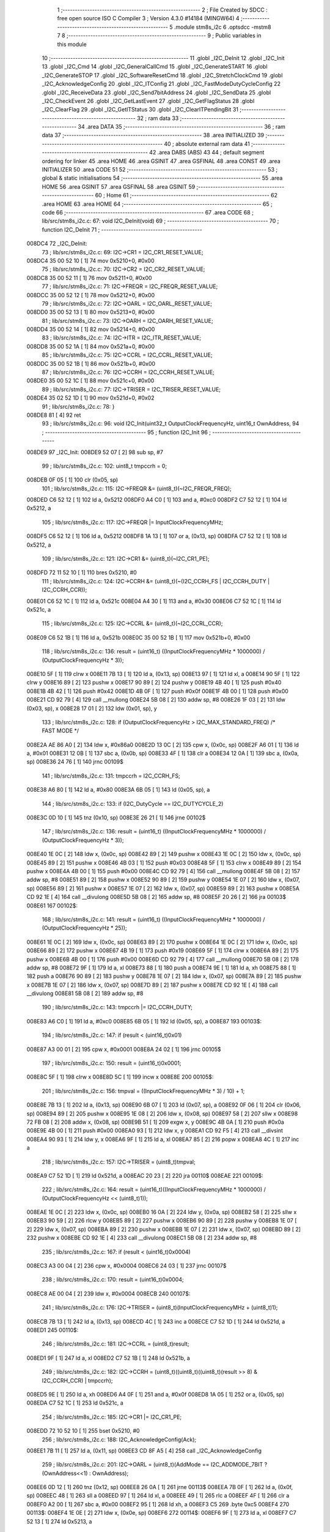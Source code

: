                                       1 ;--------------------------------------------------------
                                      2 ; File Created by SDCC : free open source ISO C Compiler 
                                      3 ; Version 4.3.0 #14184 (MINGW64)
                                      4 ;--------------------------------------------------------
                                      5 	.module stm8s_i2c
                                      6 	.optsdcc -mstm8
                                      7 	
                                      8 ;--------------------------------------------------------
                                      9 ; Public variables in this module
                                     10 ;--------------------------------------------------------
                                     11 	.globl _I2C_DeInit
                                     12 	.globl _I2C_Init
                                     13 	.globl _I2C_Cmd
                                     14 	.globl _I2C_GeneralCallCmd
                                     15 	.globl _I2C_GenerateSTART
                                     16 	.globl _I2C_GenerateSTOP
                                     17 	.globl _I2C_SoftwareResetCmd
                                     18 	.globl _I2C_StretchClockCmd
                                     19 	.globl _I2C_AcknowledgeConfig
                                     20 	.globl _I2C_ITConfig
                                     21 	.globl _I2C_FastModeDutyCycleConfig
                                     22 	.globl _I2C_ReceiveData
                                     23 	.globl _I2C_Send7bitAddress
                                     24 	.globl _I2C_SendData
                                     25 	.globl _I2C_CheckEvent
                                     26 	.globl _I2C_GetLastEvent
                                     27 	.globl _I2C_GetFlagStatus
                                     28 	.globl _I2C_ClearFlag
                                     29 	.globl _I2C_GetITStatus
                                     30 	.globl _I2C_ClearITPendingBit
                                     31 ;--------------------------------------------------------
                                     32 ; ram data
                                     33 ;--------------------------------------------------------
                                     34 	.area DATA
                                     35 ;--------------------------------------------------------
                                     36 ; ram data
                                     37 ;--------------------------------------------------------
                                     38 	.area INITIALIZED
                                     39 ;--------------------------------------------------------
                                     40 ; absolute external ram data
                                     41 ;--------------------------------------------------------
                                     42 	.area DABS (ABS)
                                     43 
                                     44 ; default segment ordering for linker
                                     45 	.area HOME
                                     46 	.area GSINIT
                                     47 	.area GSFINAL
                                     48 	.area CONST
                                     49 	.area INITIALIZER
                                     50 	.area CODE
                                     51 
                                     52 ;--------------------------------------------------------
                                     53 ; global & static initialisations
                                     54 ;--------------------------------------------------------
                                     55 	.area HOME
                                     56 	.area GSINIT
                                     57 	.area GSFINAL
                                     58 	.area GSINIT
                                     59 ;--------------------------------------------------------
                                     60 ; Home
                                     61 ;--------------------------------------------------------
                                     62 	.area HOME
                                     63 	.area HOME
                                     64 ;--------------------------------------------------------
                                     65 ; code
                                     66 ;--------------------------------------------------------
                                     67 	.area CODE
                                     68 ;	lib/src/stm8s_i2c.c: 67: void I2C_DeInit(void)
                                     69 ;	-----------------------------------------
                                     70 ;	 function I2C_DeInit
                                     71 ;	-----------------------------------------
      008DC4                         72 _I2C_DeInit:
                                     73 ;	lib/src/stm8s_i2c.c: 69: I2C->CR1 = I2C_CR1_RESET_VALUE;
      008DC4 35 00 52 10      [ 1]   74 	mov	0x5210+0, #0x00
                                     75 ;	lib/src/stm8s_i2c.c: 70: I2C->CR2 = I2C_CR2_RESET_VALUE;
      008DC8 35 00 52 11      [ 1]   76 	mov	0x5211+0, #0x00
                                     77 ;	lib/src/stm8s_i2c.c: 71: I2C->FREQR = I2C_FREQR_RESET_VALUE;
      008DCC 35 00 52 12      [ 1]   78 	mov	0x5212+0, #0x00
                                     79 ;	lib/src/stm8s_i2c.c: 72: I2C->OARL = I2C_OARL_RESET_VALUE;
      008DD0 35 00 52 13      [ 1]   80 	mov	0x5213+0, #0x00
                                     81 ;	lib/src/stm8s_i2c.c: 73: I2C->OARH = I2C_OARH_RESET_VALUE;
      008DD4 35 00 52 14      [ 1]   82 	mov	0x5214+0, #0x00
                                     83 ;	lib/src/stm8s_i2c.c: 74: I2C->ITR = I2C_ITR_RESET_VALUE;
      008DD8 35 00 52 1A      [ 1]   84 	mov	0x521a+0, #0x00
                                     85 ;	lib/src/stm8s_i2c.c: 75: I2C->CCRL = I2C_CCRL_RESET_VALUE;
      008DDC 35 00 52 1B      [ 1]   86 	mov	0x521b+0, #0x00
                                     87 ;	lib/src/stm8s_i2c.c: 76: I2C->CCRH = I2C_CCRH_RESET_VALUE;
      008DE0 35 00 52 1C      [ 1]   88 	mov	0x521c+0, #0x00
                                     89 ;	lib/src/stm8s_i2c.c: 77: I2C->TRISER = I2C_TRISER_RESET_VALUE;
      008DE4 35 02 52 1D      [ 1]   90 	mov	0x521d+0, #0x02
                                     91 ;	lib/src/stm8s_i2c.c: 78: }
      008DE8 81               [ 4]   92 	ret
                                     93 ;	lib/src/stm8s_i2c.c: 96: void I2C_Init(uint32_t OutputClockFrequencyHz, uint16_t OwnAddress, 
                                     94 ;	-----------------------------------------
                                     95 ;	 function I2C_Init
                                     96 ;	-----------------------------------------
      008DE9                         97 _I2C_Init:
      008DE9 52 07            [ 2]   98 	sub	sp, #7
                                     99 ;	lib/src/stm8s_i2c.c: 102: uint8_t tmpccrh = 0;
      008DEB 0F 05            [ 1]  100 	clr	(0x05, sp)
                                    101 ;	lib/src/stm8s_i2c.c: 115: I2C->FREQR &= (uint8_t)(~I2C_FREQR_FREQ);
      008DED C6 52 12         [ 1]  102 	ld	a, 0x5212
      008DF0 A4 C0            [ 1]  103 	and	a, #0xc0
      008DF2 C7 52 12         [ 1]  104 	ld	0x5212, a
                                    105 ;	lib/src/stm8s_i2c.c: 117: I2C->FREQR |= InputClockFrequencyMHz;
      008DF5 C6 52 12         [ 1]  106 	ld	a, 0x5212
      008DF8 1A 13            [ 1]  107 	or	a, (0x13, sp)
      008DFA C7 52 12         [ 1]  108 	ld	0x5212, a
                                    109 ;	lib/src/stm8s_i2c.c: 121: I2C->CR1 &= (uint8_t)(~I2C_CR1_PE);
      008DFD 72 11 52 10      [ 1]  110 	bres	0x5210, #0
                                    111 ;	lib/src/stm8s_i2c.c: 124: I2C->CCRH &= (uint8_t)(~(I2C_CCRH_FS | I2C_CCRH_DUTY | I2C_CCRH_CCR));
      008E01 C6 52 1C         [ 1]  112 	ld	a, 0x521c
      008E04 A4 30            [ 1]  113 	and	a, #0x30
      008E06 C7 52 1C         [ 1]  114 	ld	0x521c, a
                                    115 ;	lib/src/stm8s_i2c.c: 125: I2C->CCRL &= (uint8_t)(~I2C_CCRL_CCR);
      008E09 C6 52 1B         [ 1]  116 	ld	a, 0x521b
      008E0C 35 00 52 1B      [ 1]  117 	mov	0x521b+0, #0x00
                                    118 ;	lib/src/stm8s_i2c.c: 136: result = (uint16_t) ((InputClockFrequencyMHz * 1000000) / (OutputClockFrequencyHz * 3));
      008E10 5F               [ 1]  119 	clrw	x
      008E11 7B 13            [ 1]  120 	ld	a, (0x13, sp)
      008E13 97               [ 1]  121 	ld	xl, a
      008E14 90 5F            [ 1]  122 	clrw	y
      008E16 89               [ 2]  123 	pushw	x
      008E17 90 89            [ 2]  124 	pushw	y
      008E19 4B 40            [ 1]  125 	push	#0x40
      008E1B 4B 42            [ 1]  126 	push	#0x42
      008E1D 4B 0F            [ 1]  127 	push	#0x0f
      008E1F 4B 00            [ 1]  128 	push	#0x00
      008E21 CD 92 79         [ 4]  129 	call	__mullong
      008E24 5B 08            [ 2]  130 	addw	sp, #8
      008E26 1F 03            [ 2]  131 	ldw	(0x03, sp), x
      008E28 17 01            [ 2]  132 	ldw	(0x01, sp), y
                                    133 ;	lib/src/stm8s_i2c.c: 128: if (OutputClockFrequencyHz > I2C_MAX_STANDARD_FREQ) /* FAST MODE */
      008E2A AE 86 A0         [ 2]  134 	ldw	x, #0x86a0
      008E2D 13 0C            [ 2]  135 	cpw	x, (0x0c, sp)
      008E2F A6 01            [ 1]  136 	ld	a, #0x01
      008E31 12 0B            [ 1]  137 	sbc	a, (0x0b, sp)
      008E33 4F               [ 1]  138 	clr	a
      008E34 12 0A            [ 1]  139 	sbc	a, (0x0a, sp)
      008E36 24 76            [ 1]  140 	jrnc	00109$
                                    141 ;	lib/src/stm8s_i2c.c: 131: tmpccrh = I2C_CCRH_FS;
      008E38 A6 80            [ 1]  142 	ld	a, #0x80
      008E3A 6B 05            [ 1]  143 	ld	(0x05, sp), a
                                    144 ;	lib/src/stm8s_i2c.c: 133: if (I2C_DutyCycle == I2C_DUTYCYCLE_2)
      008E3C 0D 10            [ 1]  145 	tnz	(0x10, sp)
      008E3E 26 21            [ 1]  146 	jrne	00102$
                                    147 ;	lib/src/stm8s_i2c.c: 136: result = (uint16_t) ((InputClockFrequencyMHz * 1000000) / (OutputClockFrequencyHz * 3));
      008E40 1E 0C            [ 2]  148 	ldw	x, (0x0c, sp)
      008E42 89               [ 2]  149 	pushw	x
      008E43 1E 0C            [ 2]  150 	ldw	x, (0x0c, sp)
      008E45 89               [ 2]  151 	pushw	x
      008E46 4B 03            [ 1]  152 	push	#0x03
      008E48 5F               [ 1]  153 	clrw	x
      008E49 89               [ 2]  154 	pushw	x
      008E4A 4B 00            [ 1]  155 	push	#0x00
      008E4C CD 92 79         [ 4]  156 	call	__mullong
      008E4F 5B 08            [ 2]  157 	addw	sp, #8
      008E51 89               [ 2]  158 	pushw	x
      008E52 90 89            [ 2]  159 	pushw	y
      008E54 1E 07            [ 2]  160 	ldw	x, (0x07, sp)
      008E56 89               [ 2]  161 	pushw	x
      008E57 1E 07            [ 2]  162 	ldw	x, (0x07, sp)
      008E59 89               [ 2]  163 	pushw	x
      008E5A CD 92 1E         [ 4]  164 	call	__divulong
      008E5D 5B 08            [ 2]  165 	addw	sp, #8
      008E5F 20 26            [ 2]  166 	jra	00103$
      008E61                        167 00102$:
                                    168 ;	lib/src/stm8s_i2c.c: 141: result = (uint16_t) ((InputClockFrequencyMHz * 1000000) / (OutputClockFrequencyHz * 25));
      008E61 1E 0C            [ 2]  169 	ldw	x, (0x0c, sp)
      008E63 89               [ 2]  170 	pushw	x
      008E64 1E 0C            [ 2]  171 	ldw	x, (0x0c, sp)
      008E66 89               [ 2]  172 	pushw	x
      008E67 4B 19            [ 1]  173 	push	#0x19
      008E69 5F               [ 1]  174 	clrw	x
      008E6A 89               [ 2]  175 	pushw	x
      008E6B 4B 00            [ 1]  176 	push	#0x00
      008E6D CD 92 79         [ 4]  177 	call	__mullong
      008E70 5B 08            [ 2]  178 	addw	sp, #8
      008E72 9F               [ 1]  179 	ld	a, xl
      008E73 88               [ 1]  180 	push	a
      008E74 9E               [ 1]  181 	ld	a, xh
      008E75 88               [ 1]  182 	push	a
      008E76 90 89            [ 2]  183 	pushw	y
      008E78 1E 07            [ 2]  184 	ldw	x, (0x07, sp)
      008E7A 89               [ 2]  185 	pushw	x
      008E7B 1E 07            [ 2]  186 	ldw	x, (0x07, sp)
      008E7D 89               [ 2]  187 	pushw	x
      008E7E CD 92 1E         [ 4]  188 	call	__divulong
      008E81 5B 08            [ 2]  189 	addw	sp, #8
                                    190 ;	lib/src/stm8s_i2c.c: 143: tmpccrh |= I2C_CCRH_DUTY;
      008E83 A6 C0            [ 1]  191 	ld	a, #0xc0
      008E85 6B 05            [ 1]  192 	ld	(0x05, sp), a
      008E87                        193 00103$:
                                    194 ;	lib/src/stm8s_i2c.c: 147: if (result < (uint16_t)0x01)
      008E87 A3 00 01         [ 2]  195 	cpw	x, #0x0001
      008E8A 24 02            [ 1]  196 	jrnc	00105$
                                    197 ;	lib/src/stm8s_i2c.c: 150: result = (uint16_t)0x0001;
      008E8C 5F               [ 1]  198 	clrw	x
      008E8D 5C               [ 1]  199 	incw	x
      008E8E                        200 00105$:
                                    201 ;	lib/src/stm8s_i2c.c: 156: tmpval = ((InputClockFrequencyMHz * 3) / 10) + 1;
      008E8E 7B 13            [ 1]  202 	ld	a, (0x13, sp)
      008E90 6B 07            [ 1]  203 	ld	(0x07, sp), a
      008E92 0F 06            [ 1]  204 	clr	(0x06, sp)
      008E94 89               [ 2]  205 	pushw	x
      008E95 1E 08            [ 2]  206 	ldw	x, (0x08, sp)
      008E97 58               [ 2]  207 	sllw	x
      008E98 72 FB 08         [ 2]  208 	addw	x, (0x08, sp)
      008E9B 51               [ 1]  209 	exgw	x, y
      008E9C 4B 0A            [ 1]  210 	push	#0x0a
      008E9E 4B 00            [ 1]  211 	push	#0x00
      008EA0 93               [ 1]  212 	ldw	x, y
      008EA1 CD 92 F5         [ 4]  213 	call	__divsint
      008EA4 90 93            [ 1]  214 	ldw	y, x
      008EA6 9F               [ 1]  215 	ld	a, xl
      008EA7 85               [ 2]  216 	popw	x
      008EA8 4C               [ 1]  217 	inc	a
                                    218 ;	lib/src/stm8s_i2c.c: 157: I2C->TRISER = (uint8_t)tmpval;
      008EA9 C7 52 1D         [ 1]  219 	ld	0x521d, a
      008EAC 20 23            [ 2]  220 	jra	00110$
      008EAE                        221 00109$:
                                    222 ;	lib/src/stm8s_i2c.c: 164: result = (uint16_t)((InputClockFrequencyMHz * 1000000) / (OutputClockFrequencyHz << (uint8_t)1));
      008EAE 1E 0C            [ 2]  223 	ldw	x, (0x0c, sp)
      008EB0 16 0A            [ 2]  224 	ldw	y, (0x0a, sp)
      008EB2 58               [ 2]  225 	sllw	x
      008EB3 90 59            [ 2]  226 	rlcw	y
      008EB5 89               [ 2]  227 	pushw	x
      008EB6 90 89            [ 2]  228 	pushw	y
      008EB8 1E 07            [ 2]  229 	ldw	x, (0x07, sp)
      008EBA 89               [ 2]  230 	pushw	x
      008EBB 1E 07            [ 2]  231 	ldw	x, (0x07, sp)
      008EBD 89               [ 2]  232 	pushw	x
      008EBE CD 92 1E         [ 4]  233 	call	__divulong
      008EC1 5B 08            [ 2]  234 	addw	sp, #8
                                    235 ;	lib/src/stm8s_i2c.c: 167: if (result < (uint16_t)0x0004)
      008EC3 A3 00 04         [ 2]  236 	cpw	x, #0x0004
      008EC6 24 03            [ 1]  237 	jrnc	00107$
                                    238 ;	lib/src/stm8s_i2c.c: 170: result = (uint16_t)0x0004;
      008EC8 AE 00 04         [ 2]  239 	ldw	x, #0x0004
      008ECB                        240 00107$:
                                    241 ;	lib/src/stm8s_i2c.c: 176: I2C->TRISER = (uint8_t)(InputClockFrequencyMHz + (uint8_t)1);
      008ECB 7B 13            [ 1]  242 	ld	a, (0x13, sp)
      008ECD 4C               [ 1]  243 	inc	a
      008ECE C7 52 1D         [ 1]  244 	ld	0x521d, a
      008ED1                        245 00110$:
                                    246 ;	lib/src/stm8s_i2c.c: 181: I2C->CCRL = (uint8_t)result;
      008ED1 9F               [ 1]  247 	ld	a, xl
      008ED2 C7 52 1B         [ 1]  248 	ld	0x521b, a
                                    249 ;	lib/src/stm8s_i2c.c: 182: I2C->CCRH = (uint8_t)((uint8_t)((uint8_t)(result >> 8) & I2C_CCRH_CCR) | tmpccrh);
      008ED5 9E               [ 1]  250 	ld	a, xh
      008ED6 A4 0F            [ 1]  251 	and	a, #0x0f
      008ED8 1A 05            [ 1]  252 	or	a, (0x05, sp)
      008EDA C7 52 1C         [ 1]  253 	ld	0x521c, a
                                    254 ;	lib/src/stm8s_i2c.c: 185: I2C->CR1 |= I2C_CR1_PE;
      008EDD 72 10 52 10      [ 1]  255 	bset	0x5210, #0
                                    256 ;	lib/src/stm8s_i2c.c: 188: I2C_AcknowledgeConfig(Ack);
      008EE1 7B 11            [ 1]  257 	ld	a, (0x11, sp)
      008EE3 CD 8F A5         [ 4]  258 	call	_I2C_AcknowledgeConfig
                                    259 ;	lib/src/stm8s_i2c.c: 201: I2C->OARL = (uint8_t)(AddMode == I2C_ADDMODE_7BIT ? (OwnAddress<<1) : OwnAddress);
      008EE6 0D 12            [ 1]  260 	tnz	(0x12, sp)
      008EE8 26 0A            [ 1]  261 	jrne	00113$
      008EEA 7B 0F            [ 1]  262 	ld	a, (0x0f, sp)
      008EEC 48               [ 1]  263 	sll	a
      008EED 97               [ 1]  264 	ld	xl, a
      008EEE 49               [ 1]  265 	rlc	a
      008EEF 4F               [ 1]  266 	clr	a
      008EF0 A2 00            [ 1]  267 	sbc	a, #0x00
      008EF2 95               [ 1]  268 	ld	xh, a
      008EF3 C5                     269 	.byte 0xc5
      008EF4                        270 00113$:
      008EF4 1E 0E            [ 2]  271 	ldw	x, (0x0e, sp)
      008EF6                        272 00114$:
      008EF6 9F               [ 1]  273 	ld	a, xl
      008EF7 C7 52 13         [ 1]  274 	ld	0x5213, a
                                    275 ;	lib/src/stm8s_i2c.c: 202: I2C->OARH = (uint8_t)((uint8_t)(AddMode | I2C_OARH_ADDCONF) |
      008EFA 7B 12            [ 1]  276 	ld	a, (0x12, sp)
      008EFC AA 40            [ 1]  277 	or	a, #0x40
      008EFE 6B 07            [ 1]  278 	ld	(0x07, sp), a
                                    279 ;	lib/src/stm8s_i2c.c: 203: (uint8_t)((OwnAddress & (uint16_t)0x0300) >> (uint8_t)7));
      008F00 4F               [ 1]  280 	clr	a
      008F01 97               [ 1]  281 	ld	xl, a
      008F02 7B 0E            [ 1]  282 	ld	a, (0x0e, sp)
      008F04 A4 03            [ 1]  283 	and	a, #0x03
      008F06 95               [ 1]  284 	ld	xh, a
      008F07 A6 80            [ 1]  285 	ld	a, #0x80
      008F09 62               [ 2]  286 	div	x, a
      008F0A 9F               [ 1]  287 	ld	a, xl
      008F0B 1A 07            [ 1]  288 	or	a, (0x07, sp)
      008F0D C7 52 14         [ 1]  289 	ld	0x5214, a
                                    290 ;	lib/src/stm8s_i2c.c: 204: }
      008F10 1E 08            [ 2]  291 	ldw	x, (8, sp)
      008F12 5B 13            [ 2]  292 	addw	sp, #19
      008F14 FC               [ 2]  293 	jp	(x)
                                    294 ;	lib/src/stm8s_i2c.c: 212: void I2C_Cmd(FunctionalState NewState)
                                    295 ;	-----------------------------------------
                                    296 ;	 function I2C_Cmd
                                    297 ;	-----------------------------------------
      008F15                        298 _I2C_Cmd:
      008F15 88               [ 1]  299 	push	a
      008F16 6B 01            [ 1]  300 	ld	(0x01, sp), a
                                    301 ;	lib/src/stm8s_i2c.c: 220: I2C->CR1 |= I2C_CR1_PE;
      008F18 C6 52 10         [ 1]  302 	ld	a, 0x5210
                                    303 ;	lib/src/stm8s_i2c.c: 217: if (NewState != DISABLE)
      008F1B 0D 01            [ 1]  304 	tnz	(0x01, sp)
      008F1D 27 07            [ 1]  305 	jreq	00102$
                                    306 ;	lib/src/stm8s_i2c.c: 220: I2C->CR1 |= I2C_CR1_PE;
      008F1F AA 01            [ 1]  307 	or	a, #0x01
      008F21 C7 52 10         [ 1]  308 	ld	0x5210, a
      008F24 20 05            [ 2]  309 	jra	00104$
      008F26                        310 00102$:
                                    311 ;	lib/src/stm8s_i2c.c: 225: I2C->CR1 &= (uint8_t)(~I2C_CR1_PE);
      008F26 A4 FE            [ 1]  312 	and	a, #0xfe
      008F28 C7 52 10         [ 1]  313 	ld	0x5210, a
      008F2B                        314 00104$:
                                    315 ;	lib/src/stm8s_i2c.c: 227: }
      008F2B 84               [ 1]  316 	pop	a
      008F2C 81               [ 4]  317 	ret
                                    318 ;	lib/src/stm8s_i2c.c: 235: void I2C_GeneralCallCmd(FunctionalState NewState)
                                    319 ;	-----------------------------------------
                                    320 ;	 function I2C_GeneralCallCmd
                                    321 ;	-----------------------------------------
      008F2D                        322 _I2C_GeneralCallCmd:
      008F2D 88               [ 1]  323 	push	a
      008F2E 6B 01            [ 1]  324 	ld	(0x01, sp), a
                                    325 ;	lib/src/stm8s_i2c.c: 243: I2C->CR1 |= I2C_CR1_ENGC;
      008F30 C6 52 10         [ 1]  326 	ld	a, 0x5210
                                    327 ;	lib/src/stm8s_i2c.c: 240: if (NewState != DISABLE)
      008F33 0D 01            [ 1]  328 	tnz	(0x01, sp)
      008F35 27 07            [ 1]  329 	jreq	00102$
                                    330 ;	lib/src/stm8s_i2c.c: 243: I2C->CR1 |= I2C_CR1_ENGC;
      008F37 AA 40            [ 1]  331 	or	a, #0x40
      008F39 C7 52 10         [ 1]  332 	ld	0x5210, a
      008F3C 20 05            [ 2]  333 	jra	00104$
      008F3E                        334 00102$:
                                    335 ;	lib/src/stm8s_i2c.c: 248: I2C->CR1 &= (uint8_t)(~I2C_CR1_ENGC);
      008F3E A4 BF            [ 1]  336 	and	a, #0xbf
      008F40 C7 52 10         [ 1]  337 	ld	0x5210, a
      008F43                        338 00104$:
                                    339 ;	lib/src/stm8s_i2c.c: 250: }
      008F43 84               [ 1]  340 	pop	a
      008F44 81               [ 4]  341 	ret
                                    342 ;	lib/src/stm8s_i2c.c: 260: void I2C_GenerateSTART(FunctionalState NewState)
                                    343 ;	-----------------------------------------
                                    344 ;	 function I2C_GenerateSTART
                                    345 ;	-----------------------------------------
      008F45                        346 _I2C_GenerateSTART:
      008F45 88               [ 1]  347 	push	a
      008F46 6B 01            [ 1]  348 	ld	(0x01, sp), a
                                    349 ;	lib/src/stm8s_i2c.c: 268: I2C->CR2 |= I2C_CR2_START;
      008F48 C6 52 11         [ 1]  350 	ld	a, 0x5211
                                    351 ;	lib/src/stm8s_i2c.c: 265: if (NewState != DISABLE)
      008F4B 0D 01            [ 1]  352 	tnz	(0x01, sp)
      008F4D 27 07            [ 1]  353 	jreq	00102$
                                    354 ;	lib/src/stm8s_i2c.c: 268: I2C->CR2 |= I2C_CR2_START;
      008F4F AA 01            [ 1]  355 	or	a, #0x01
      008F51 C7 52 11         [ 1]  356 	ld	0x5211, a
      008F54 20 05            [ 2]  357 	jra	00104$
      008F56                        358 00102$:
                                    359 ;	lib/src/stm8s_i2c.c: 273: I2C->CR2 &= (uint8_t)(~I2C_CR2_START);
      008F56 A4 FE            [ 1]  360 	and	a, #0xfe
      008F58 C7 52 11         [ 1]  361 	ld	0x5211, a
      008F5B                        362 00104$:
                                    363 ;	lib/src/stm8s_i2c.c: 275: }
      008F5B 84               [ 1]  364 	pop	a
      008F5C 81               [ 4]  365 	ret
                                    366 ;	lib/src/stm8s_i2c.c: 283: void I2C_GenerateSTOP(FunctionalState NewState)
                                    367 ;	-----------------------------------------
                                    368 ;	 function I2C_GenerateSTOP
                                    369 ;	-----------------------------------------
      008F5D                        370 _I2C_GenerateSTOP:
      008F5D 88               [ 1]  371 	push	a
      008F5E 6B 01            [ 1]  372 	ld	(0x01, sp), a
                                    373 ;	lib/src/stm8s_i2c.c: 291: I2C->CR2 |= I2C_CR2_STOP;
      008F60 C6 52 11         [ 1]  374 	ld	a, 0x5211
                                    375 ;	lib/src/stm8s_i2c.c: 288: if (NewState != DISABLE)
      008F63 0D 01            [ 1]  376 	tnz	(0x01, sp)
      008F65 27 07            [ 1]  377 	jreq	00102$
                                    378 ;	lib/src/stm8s_i2c.c: 291: I2C->CR2 |= I2C_CR2_STOP;
      008F67 AA 02            [ 1]  379 	or	a, #0x02
      008F69 C7 52 11         [ 1]  380 	ld	0x5211, a
      008F6C 20 05            [ 2]  381 	jra	00104$
      008F6E                        382 00102$:
                                    383 ;	lib/src/stm8s_i2c.c: 296: I2C->CR2 &= (uint8_t)(~I2C_CR2_STOP);
      008F6E A4 FD            [ 1]  384 	and	a, #0xfd
      008F70 C7 52 11         [ 1]  385 	ld	0x5211, a
      008F73                        386 00104$:
                                    387 ;	lib/src/stm8s_i2c.c: 298: }
      008F73 84               [ 1]  388 	pop	a
      008F74 81               [ 4]  389 	ret
                                    390 ;	lib/src/stm8s_i2c.c: 306: void I2C_SoftwareResetCmd(FunctionalState NewState)
                                    391 ;	-----------------------------------------
                                    392 ;	 function I2C_SoftwareResetCmd
                                    393 ;	-----------------------------------------
      008F75                        394 _I2C_SoftwareResetCmd:
      008F75 88               [ 1]  395 	push	a
      008F76 6B 01            [ 1]  396 	ld	(0x01, sp), a
                                    397 ;	lib/src/stm8s_i2c.c: 314: I2C->CR2 |= I2C_CR2_SWRST;
      008F78 C6 52 11         [ 1]  398 	ld	a, 0x5211
                                    399 ;	lib/src/stm8s_i2c.c: 311: if (NewState != DISABLE)
      008F7B 0D 01            [ 1]  400 	tnz	(0x01, sp)
      008F7D 27 07            [ 1]  401 	jreq	00102$
                                    402 ;	lib/src/stm8s_i2c.c: 314: I2C->CR2 |= I2C_CR2_SWRST;
      008F7F AA 80            [ 1]  403 	or	a, #0x80
      008F81 C7 52 11         [ 1]  404 	ld	0x5211, a
      008F84 20 05            [ 2]  405 	jra	00104$
      008F86                        406 00102$:
                                    407 ;	lib/src/stm8s_i2c.c: 319: I2C->CR2 &= (uint8_t)(~I2C_CR2_SWRST);
      008F86 A4 7F            [ 1]  408 	and	a, #0x7f
      008F88 C7 52 11         [ 1]  409 	ld	0x5211, a
      008F8B                        410 00104$:
                                    411 ;	lib/src/stm8s_i2c.c: 321: }
      008F8B 84               [ 1]  412 	pop	a
      008F8C 81               [ 4]  413 	ret
                                    414 ;	lib/src/stm8s_i2c.c: 330: void I2C_StretchClockCmd(FunctionalState NewState)
                                    415 ;	-----------------------------------------
                                    416 ;	 function I2C_StretchClockCmd
                                    417 ;	-----------------------------------------
      008F8D                        418 _I2C_StretchClockCmd:
      008F8D 88               [ 1]  419 	push	a
      008F8E 6B 01            [ 1]  420 	ld	(0x01, sp), a
                                    421 ;	lib/src/stm8s_i2c.c: 338: I2C->CR1 &= (uint8_t)(~I2C_CR1_NOSTRETCH);
      008F90 C6 52 10         [ 1]  422 	ld	a, 0x5210
                                    423 ;	lib/src/stm8s_i2c.c: 335: if (NewState != DISABLE)
      008F93 0D 01            [ 1]  424 	tnz	(0x01, sp)
      008F95 27 07            [ 1]  425 	jreq	00102$
                                    426 ;	lib/src/stm8s_i2c.c: 338: I2C->CR1 &= (uint8_t)(~I2C_CR1_NOSTRETCH);
      008F97 A4 7F            [ 1]  427 	and	a, #0x7f
      008F99 C7 52 10         [ 1]  428 	ld	0x5210, a
      008F9C 20 05            [ 2]  429 	jra	00104$
      008F9E                        430 00102$:
                                    431 ;	lib/src/stm8s_i2c.c: 344: I2C->CR1 |= I2C_CR1_NOSTRETCH;
      008F9E AA 80            [ 1]  432 	or	a, #0x80
      008FA0 C7 52 10         [ 1]  433 	ld	0x5210, a
      008FA3                        434 00104$:
                                    435 ;	lib/src/stm8s_i2c.c: 346: }
      008FA3 84               [ 1]  436 	pop	a
      008FA4 81               [ 4]  437 	ret
                                    438 ;	lib/src/stm8s_i2c.c: 355: void I2C_AcknowledgeConfig(I2C_Ack_TypeDef Ack)
                                    439 ;	-----------------------------------------
                                    440 ;	 function I2C_AcknowledgeConfig
                                    441 ;	-----------------------------------------
      008FA5                        442 _I2C_AcknowledgeConfig:
      008FA5 97               [ 1]  443 	ld	xl, a
                                    444 ;	lib/src/stm8s_i2c.c: 363: I2C->CR2 &= (uint8_t)(~I2C_CR2_ACK);
      008FA6 C6 52 11         [ 1]  445 	ld	a, 0x5211
                                    446 ;	lib/src/stm8s_i2c.c: 360: if (Ack == I2C_ACK_NONE)
      008FA9 41               [ 1]  447 	exg	a, xl
      008FAA 4D               [ 1]  448 	tnz	a
      008FAB 41               [ 1]  449 	exg	a, xl
      008FAC 26 06            [ 1]  450 	jrne	00105$
                                    451 ;	lib/src/stm8s_i2c.c: 363: I2C->CR2 &= (uint8_t)(~I2C_CR2_ACK);
      008FAE A4 FB            [ 1]  452 	and	a, #0xfb
      008FB0 C7 52 11         [ 1]  453 	ld	0x5211, a
      008FB3 81               [ 4]  454 	ret
      008FB4                        455 00105$:
                                    456 ;	lib/src/stm8s_i2c.c: 368: I2C->CR2 |= I2C_CR2_ACK;
      008FB4 AA 04            [ 1]  457 	or	a, #0x04
      008FB6 C7 52 11         [ 1]  458 	ld	0x5211, a
                                    459 ;	lib/src/stm8s_i2c.c: 363: I2C->CR2 &= (uint8_t)(~I2C_CR2_ACK);
      008FB9 C6 52 11         [ 1]  460 	ld	a, 0x5211
                                    461 ;	lib/src/stm8s_i2c.c: 370: if (Ack == I2C_ACK_CURR)
      008FBC 88               [ 1]  462 	push	a
      008FBD 9F               [ 1]  463 	ld	a, xl
      008FBE 4A               [ 1]  464 	dec	a
      008FBF 84               [ 1]  465 	pop	a
      008FC0 26 06            [ 1]  466 	jrne	00102$
                                    467 ;	lib/src/stm8s_i2c.c: 373: I2C->CR2 &= (uint8_t)(~I2C_CR2_POS);
      008FC2 A4 F7            [ 1]  468 	and	a, #0xf7
      008FC4 C7 52 11         [ 1]  469 	ld	0x5211, a
      008FC7 81               [ 4]  470 	ret
      008FC8                        471 00102$:
                                    472 ;	lib/src/stm8s_i2c.c: 378: I2C->CR2 |= I2C_CR2_POS;
      008FC8 AA 08            [ 1]  473 	or	a, #0x08
      008FCA C7 52 11         [ 1]  474 	ld	0x5211, a
                                    475 ;	lib/src/stm8s_i2c.c: 381: }
      008FCD 81               [ 4]  476 	ret
                                    477 ;	lib/src/stm8s_i2c.c: 391: void I2C_ITConfig(I2C_IT_TypeDef I2C_IT, FunctionalState NewState)
                                    478 ;	-----------------------------------------
                                    479 ;	 function I2C_ITConfig
                                    480 ;	-----------------------------------------
      008FCE                        481 _I2C_ITConfig:
      008FCE 88               [ 1]  482 	push	a
                                    483 ;	lib/src/stm8s_i2c.c: 400: I2C->ITR |= (uint8_t)I2C_IT;
      008FCF AE 52 1A         [ 2]  484 	ldw	x, #0x521a
      008FD2 88               [ 1]  485 	push	a
      008FD3 F6               [ 1]  486 	ld	a, (x)
      008FD4 6B 02            [ 1]  487 	ld	(0x02, sp), a
      008FD6 84               [ 1]  488 	pop	a
                                    489 ;	lib/src/stm8s_i2c.c: 397: if (NewState != DISABLE)
      008FD7 0D 04            [ 1]  490 	tnz	(0x04, sp)
      008FD9 27 07            [ 1]  491 	jreq	00102$
                                    492 ;	lib/src/stm8s_i2c.c: 400: I2C->ITR |= (uint8_t)I2C_IT;
      008FDB 1A 01            [ 1]  493 	or	a, (0x01, sp)
      008FDD C7 52 1A         [ 1]  494 	ld	0x521a, a
      008FE0 20 06            [ 2]  495 	jra	00104$
      008FE2                        496 00102$:
                                    497 ;	lib/src/stm8s_i2c.c: 405: I2C->ITR &= (uint8_t)(~(uint8_t)I2C_IT);
      008FE2 43               [ 1]  498 	cpl	a
      008FE3 14 01            [ 1]  499 	and	a, (0x01, sp)
      008FE5 C7 52 1A         [ 1]  500 	ld	0x521a, a
      008FE8                        501 00104$:
                                    502 ;	lib/src/stm8s_i2c.c: 407: }
      008FE8 84               [ 1]  503 	pop	a
      008FE9 85               [ 2]  504 	popw	x
      008FEA 84               [ 1]  505 	pop	a
      008FEB FC               [ 2]  506 	jp	(x)
                                    507 ;	lib/src/stm8s_i2c.c: 415: void I2C_FastModeDutyCycleConfig(I2C_DutyCycle_TypeDef I2C_DutyCycle)
                                    508 ;	-----------------------------------------
                                    509 ;	 function I2C_FastModeDutyCycleConfig
                                    510 ;	-----------------------------------------
      008FEC                        511 _I2C_FastModeDutyCycleConfig:
      008FEC 97               [ 1]  512 	ld	xl, a
                                    513 ;	lib/src/stm8s_i2c.c: 423: I2C->CCRH |= I2C_CCRH_DUTY;
      008FED C6 52 1C         [ 1]  514 	ld	a, 0x521c
                                    515 ;	lib/src/stm8s_i2c.c: 420: if (I2C_DutyCycle == I2C_DUTYCYCLE_16_9)
      008FF0 88               [ 1]  516 	push	a
      008FF1 9F               [ 1]  517 	ld	a, xl
      008FF2 A1 40            [ 1]  518 	cp	a, #0x40
      008FF4 84               [ 1]  519 	pop	a
      008FF5 26 06            [ 1]  520 	jrne	00102$
                                    521 ;	lib/src/stm8s_i2c.c: 423: I2C->CCRH |= I2C_CCRH_DUTY;
      008FF7 AA 40            [ 1]  522 	or	a, #0x40
      008FF9 C7 52 1C         [ 1]  523 	ld	0x521c, a
      008FFC 81               [ 4]  524 	ret
      008FFD                        525 00102$:
                                    526 ;	lib/src/stm8s_i2c.c: 428: I2C->CCRH &= (uint8_t)(~I2C_CCRH_DUTY);
      008FFD A4 BF            [ 1]  527 	and	a, #0xbf
      008FFF C7 52 1C         [ 1]  528 	ld	0x521c, a
                                    529 ;	lib/src/stm8s_i2c.c: 430: }
      009002 81               [ 4]  530 	ret
                                    531 ;	lib/src/stm8s_i2c.c: 437: uint8_t I2C_ReceiveData(void)
                                    532 ;	-----------------------------------------
                                    533 ;	 function I2C_ReceiveData
                                    534 ;	-----------------------------------------
      009003                        535 _I2C_ReceiveData:
                                    536 ;	lib/src/stm8s_i2c.c: 440: return ((uint8_t)I2C->DR);
      009003 C6 52 16         [ 1]  537 	ld	a, 0x5216
                                    538 ;	lib/src/stm8s_i2c.c: 441: }
      009006 81               [ 4]  539 	ret
                                    540 ;	lib/src/stm8s_i2c.c: 450: void I2C_Send7bitAddress(uint8_t Address, I2C_Direction_TypeDef Direction)
                                    541 ;	-----------------------------------------
                                    542 ;	 function I2C_Send7bitAddress
                                    543 ;	-----------------------------------------
      009007                        544 _I2C_Send7bitAddress:
      009007 88               [ 1]  545 	push	a
                                    546 ;	lib/src/stm8s_i2c.c: 457: Address &= (uint8_t)0xFE;
      009008 A4 FE            [ 1]  547 	and	a, #0xfe
      00900A 6B 01            [ 1]  548 	ld	(0x01, sp), a
                                    549 ;	lib/src/stm8s_i2c.c: 460: I2C->DR = (uint8_t)(Address | (uint8_t)Direction);
      00900C 7B 04            [ 1]  550 	ld	a, (0x04, sp)
      00900E 1A 01            [ 1]  551 	or	a, (0x01, sp)
      009010 C7 52 16         [ 1]  552 	ld	0x5216, a
                                    553 ;	lib/src/stm8s_i2c.c: 461: }
      009013 84               [ 1]  554 	pop	a
      009014 85               [ 2]  555 	popw	x
      009015 84               [ 1]  556 	pop	a
      009016 FC               [ 2]  557 	jp	(x)
                                    558 ;	lib/src/stm8s_i2c.c: 468: void I2C_SendData(uint8_t Data)
                                    559 ;	-----------------------------------------
                                    560 ;	 function I2C_SendData
                                    561 ;	-----------------------------------------
      009017                        562 _I2C_SendData:
                                    563 ;	lib/src/stm8s_i2c.c: 471: I2C->DR = Data;
      009017 C7 52 16         [ 1]  564 	ld	0x5216, a
                                    565 ;	lib/src/stm8s_i2c.c: 472: }
      00901A 81               [ 4]  566 	ret
                                    567 ;	lib/src/stm8s_i2c.c: 588: ErrorStatus I2C_CheckEvent(I2C_Event_TypeDef I2C_Event)
                                    568 ;	-----------------------------------------
                                    569 ;	 function I2C_CheckEvent
                                    570 ;	-----------------------------------------
      00901B                        571 _I2C_CheckEvent:
      00901B 52 08            [ 2]  572 	sub	sp, #8
                                    573 ;	lib/src/stm8s_i2c.c: 590: __IO uint16_t lastevent = 0x00;
      00901D 0F 02            [ 1]  574 	clr	(0x02, sp)
      00901F 0F 01            [ 1]  575 	clr	(0x01, sp)
                                    576 ;	lib/src/stm8s_i2c.c: 598: if (I2C_Event == I2C_EVENT_SLAVE_ACK_FAILURE)
      009021 1F 03            [ 2]  577 	ldw	(0x03, sp), x
      009023 A3 00 04         [ 2]  578 	cpw	x, #0x0004
      009026 26 0B            [ 1]  579 	jrne	00102$
                                    580 ;	lib/src/stm8s_i2c.c: 600: lastevent = I2C->SR2 & I2C_SR2_AF;
      009028 C6 52 18         [ 1]  581 	ld	a, 0x5218
      00902B A4 04            [ 1]  582 	and	a, #0x04
      00902D 5F               [ 1]  583 	clrw	x
      00902E 97               [ 1]  584 	ld	xl, a
      00902F 1F 01            [ 2]  585 	ldw	(0x01, sp), x
      009031 20 15            [ 2]  586 	jra	00103$
      009033                        587 00102$:
                                    588 ;	lib/src/stm8s_i2c.c: 604: flag1 = I2C->SR1;
      009033 C6 52 17         [ 1]  589 	ld	a, 0x5217
      009036 97               [ 1]  590 	ld	xl, a
                                    591 ;	lib/src/stm8s_i2c.c: 605: flag2 = I2C->SR3;
      009037 C6 52 19         [ 1]  592 	ld	a, 0x5219
                                    593 ;	lib/src/stm8s_i2c.c: 606: lastevent = ((uint16_t)((uint16_t)flag2 << (uint16_t)8) | (uint16_t)flag1);
      00903A 95               [ 1]  594 	ld	xh, a
      00903B 0F 06            [ 1]  595 	clr	(0x06, sp)
      00903D 9F               [ 1]  596 	ld	a, xl
      00903E 0F 07            [ 1]  597 	clr	(0x07, sp)
      009040 1A 06            [ 1]  598 	or	a, (0x06, sp)
      009042 02               [ 1]  599 	rlwa	x
      009043 1A 07            [ 1]  600 	or	a, (0x07, sp)
      009045 95               [ 1]  601 	ld	xh, a
      009046 1F 01            [ 2]  602 	ldw	(0x01, sp), x
      009048                        603 00103$:
                                    604 ;	lib/src/stm8s_i2c.c: 609: if (((uint16_t)lastevent & (uint16_t)I2C_Event) == (uint16_t)I2C_Event)
      009048 7B 02            [ 1]  605 	ld	a, (0x02, sp)
      00904A 14 04            [ 1]  606 	and	a, (0x04, sp)
      00904C 97               [ 1]  607 	ld	xl, a
      00904D 7B 01            [ 1]  608 	ld	a, (0x01, sp)
      00904F 14 03            [ 1]  609 	and	a, (0x03, sp)
      009051 95               [ 1]  610 	ld	xh, a
      009052 13 03            [ 2]  611 	cpw	x, (0x03, sp)
      009054 26 03            [ 1]  612 	jrne	00105$
                                    613 ;	lib/src/stm8s_i2c.c: 612: status = SUCCESS;
      009056 A6 01            [ 1]  614 	ld	a, #0x01
                                    615 ;	lib/src/stm8s_i2c.c: 617: status = ERROR;
      009058 21                     616 	.byte 0x21
      009059                        617 00105$:
      009059 4F               [ 1]  618 	clr	a
      00905A                        619 00106$:
                                    620 ;	lib/src/stm8s_i2c.c: 621: return status;
                                    621 ;	lib/src/stm8s_i2c.c: 622: }
      00905A 5B 08            [ 2]  622 	addw	sp, #8
      00905C 81               [ 4]  623 	ret
                                    624 ;	lib/src/stm8s_i2c.c: 638: I2C_Event_TypeDef I2C_GetLastEvent(void)
                                    625 ;	-----------------------------------------
                                    626 ;	 function I2C_GetLastEvent
                                    627 ;	-----------------------------------------
      00905D                        628 _I2C_GetLastEvent:
      00905D 52 04            [ 2]  629 	sub	sp, #4
                                    630 ;	lib/src/stm8s_i2c.c: 640: __IO uint16_t lastevent = 0;
      00905F 5F               [ 1]  631 	clrw	x
      009060 1F 01            [ 2]  632 	ldw	(0x01, sp), x
                                    633 ;	lib/src/stm8s_i2c.c: 644: if ((I2C->SR2 & I2C_SR2_AF) != 0x00)
      009062 72 05 52 18 07   [ 2]  634 	btjf	0x5218, #2, 00102$
                                    635 ;	lib/src/stm8s_i2c.c: 646: lastevent = I2C_EVENT_SLAVE_ACK_FAILURE;
      009067 AE 00 04         [ 2]  636 	ldw	x, #0x0004
      00906A 1F 01            [ 2]  637 	ldw	(0x01, sp), x
      00906C 20 13            [ 2]  638 	jra	00103$
      00906E                        639 00102$:
                                    640 ;	lib/src/stm8s_i2c.c: 651: flag1 = I2C->SR1;
      00906E C6 52 17         [ 1]  641 	ld	a, 0x5217
      009071 6B 04            [ 1]  642 	ld	(0x04, sp), a
      009073 0F 03            [ 1]  643 	clr	(0x03, sp)
                                    644 ;	lib/src/stm8s_i2c.c: 652: flag2 = I2C->SR3;
      009075 C6 52 19         [ 1]  645 	ld	a, 0x5219
                                    646 ;	lib/src/stm8s_i2c.c: 655: lastevent = ((uint16_t)((uint16_t)flag2 << 8) | (uint16_t)flag1);
      009078 95               [ 1]  647 	ld	xh, a
      009079 7B 04            [ 1]  648 	ld	a, (0x04, sp)
      00907B 02               [ 1]  649 	rlwa	x
      00907C 1A 03            [ 1]  650 	or	a, (0x03, sp)
      00907E 95               [ 1]  651 	ld	xh, a
      00907F 1F 01            [ 2]  652 	ldw	(0x01, sp), x
      009081                        653 00103$:
                                    654 ;	lib/src/stm8s_i2c.c: 658: return (I2C_Event_TypeDef)lastevent;
      009081 1E 01            [ 2]  655 	ldw	x, (0x01, sp)
                                    656 ;	lib/src/stm8s_i2c.c: 659: }
      009083 5B 04            [ 2]  657 	addw	sp, #4
      009085 81               [ 4]  658 	ret
                                    659 ;	lib/src/stm8s_i2c.c: 689: FlagStatus I2C_GetFlagStatus(I2C_Flag_TypeDef I2C_Flag)
                                    660 ;	-----------------------------------------
                                    661 ;	 function I2C_GetFlagStatus
                                    662 ;	-----------------------------------------
      009086                        663 _I2C_GetFlagStatus:
      009086 88               [ 1]  664 	push	a
                                    665 ;	lib/src/stm8s_i2c.c: 691: uint8_t tempreg = 0;
      009087 0F 01            [ 1]  666 	clr	(0x01, sp)
                                    667 ;	lib/src/stm8s_i2c.c: 699: regindex = (uint8_t)((uint16_t)I2C_Flag >> 8);
      009089 9E               [ 1]  668 	ld	a, xh
                                    669 ;	lib/src/stm8s_i2c.c: 701: switch (regindex)
      00908A A1 01            [ 1]  670 	cp	a, #0x01
      00908C 27 0A            [ 1]  671 	jreq	00101$
      00908E A1 02            [ 1]  672 	cp	a, #0x02
      009090 27 0D            [ 1]  673 	jreq	00102$
      009092 A1 03            [ 1]  674 	cp	a, #0x03
      009094 27 10            [ 1]  675 	jreq	00103$
      009096 20 13            [ 2]  676 	jra	00105$
                                    677 ;	lib/src/stm8s_i2c.c: 704: case 0x01:
      009098                        678 00101$:
                                    679 ;	lib/src/stm8s_i2c.c: 705: tempreg = (uint8_t)I2C->SR1;
      009098 C6 52 17         [ 1]  680 	ld	a, 0x5217
      00909B 6B 01            [ 1]  681 	ld	(0x01, sp), a
                                    682 ;	lib/src/stm8s_i2c.c: 706: break;
      00909D 20 0C            [ 2]  683 	jra	00105$
                                    684 ;	lib/src/stm8s_i2c.c: 709: case 0x02:
      00909F                        685 00102$:
                                    686 ;	lib/src/stm8s_i2c.c: 710: tempreg = (uint8_t)I2C->SR2;
      00909F C6 52 18         [ 1]  687 	ld	a, 0x5218
      0090A2 6B 01            [ 1]  688 	ld	(0x01, sp), a
                                    689 ;	lib/src/stm8s_i2c.c: 711: break;
      0090A4 20 05            [ 2]  690 	jra	00105$
                                    691 ;	lib/src/stm8s_i2c.c: 714: case 0x03:
      0090A6                        692 00103$:
                                    693 ;	lib/src/stm8s_i2c.c: 715: tempreg = (uint8_t)I2C->SR3;
      0090A6 C6 52 19         [ 1]  694 	ld	a, 0x5219
      0090A9 6B 01            [ 1]  695 	ld	(0x01, sp), a
                                    696 ;	lib/src/stm8s_i2c.c: 720: }
      0090AB                        697 00105$:
                                    698 ;	lib/src/stm8s_i2c.c: 723: if ((tempreg & (uint8_t)I2C_Flag ) != 0)
      0090AB 9F               [ 1]  699 	ld	a, xl
      0090AC 14 01            [ 1]  700 	and	a, (0x01, sp)
      0090AE 27 03            [ 1]  701 	jreq	00107$
                                    702 ;	lib/src/stm8s_i2c.c: 726: bitstatus = SET;
      0090B0 A6 01            [ 1]  703 	ld	a, #0x01
                                    704 ;	lib/src/stm8s_i2c.c: 731: bitstatus = RESET;
      0090B2 21                     705 	.byte 0x21
      0090B3                        706 00107$:
      0090B3 4F               [ 1]  707 	clr	a
      0090B4                        708 00108$:
                                    709 ;	lib/src/stm8s_i2c.c: 734: return bitstatus;
                                    710 ;	lib/src/stm8s_i2c.c: 735: }
      0090B4 5B 01            [ 2]  711 	addw	sp, #1
      0090B6 81               [ 4]  712 	ret
                                    713 ;	lib/src/stm8s_i2c.c: 769: void I2C_ClearFlag(I2C_Flag_TypeDef I2C_FLAG)
                                    714 ;	-----------------------------------------
                                    715 ;	 function I2C_ClearFlag
                                    716 ;	-----------------------------------------
      0090B7                        717 _I2C_ClearFlag:
                                    718 ;	lib/src/stm8s_i2c.c: 776: flagpos = (uint16_t)I2C_FLAG & FLAG_Mask;
      0090B7 4F               [ 1]  719 	clr	a
      0090B8 95               [ 1]  720 	ld	xh, a
                                    721 ;	lib/src/stm8s_i2c.c: 778: I2C->SR2 = (uint8_t)((uint16_t)(~flagpos));
      0090B9 53               [ 2]  722 	cplw	x
      0090BA 9F               [ 1]  723 	ld	a, xl
      0090BB C7 52 18         [ 1]  724 	ld	0x5218, a
                                    725 ;	lib/src/stm8s_i2c.c: 779: }
      0090BE 81               [ 4]  726 	ret
                                    727 ;	lib/src/stm8s_i2c.c: 801: ITStatus I2C_GetITStatus(I2C_ITPendingBit_TypeDef I2C_ITPendingBit)
                                    728 ;	-----------------------------------------
                                    729 ;	 function I2C_GetITStatus
                                    730 ;	-----------------------------------------
      0090BF                        731 _I2C_GetITStatus:
      0090BF 52 04            [ 2]  732 	sub	sp, #4
      0090C1 51               [ 1]  733 	exgw	x, y
                                    734 ;	lib/src/stm8s_i2c.c: 804: __IO uint8_t enablestatus = 0;
      0090C2 0F 03            [ 1]  735 	clr	(0x03, sp)
                                    736 ;	lib/src/stm8s_i2c.c: 810: tempregister = (uint8_t)( ((uint16_t)((uint16_t)I2C_ITPendingBit & ITEN_Mask)) >> 8);
      0090C4 93               [ 1]  737 	ldw	x, y
      0090C5 0F 02            [ 1]  738 	clr	(0x02, sp)
      0090C7 9E               [ 1]  739 	ld	a, xh
      0090C8 A4 07            [ 1]  740 	and	a, #0x07
      0090CA 6B 04            [ 1]  741 	ld	(0x04, sp), a
                                    742 ;	lib/src/stm8s_i2c.c: 813: enablestatus = (uint8_t)(I2C->ITR & ( uint8_t)tempregister);
      0090CC C6 52 1A         [ 1]  743 	ld	a, 0x521a
      0090CF 14 04            [ 1]  744 	and	a, (0x04, sp)
      0090D1 6B 03            [ 1]  745 	ld	(0x03, sp), a
                                    746 ;	lib/src/stm8s_i2c.c: 815: if ((uint16_t)((uint16_t)I2C_ITPendingBit & REGISTER_Mask) == REGISTER_SR1_Index)
      0090D3 4F               [ 1]  747 	clr	a
      0090D4 02               [ 1]  748 	rlwa	x
      0090D5 A4 30            [ 1]  749 	and	a, #0x30
                                    750 ;	lib/src/stm8s_i2c.c: 818: if (((I2C->SR1 & (uint8_t)I2C_ITPendingBit) != RESET) && enablestatus)
      0090D7 61               [ 1]  751 	exg	a, yl
      0090D8 6B 04            [ 1]  752 	ld	(0x04, sp), a
      0090DA 61               [ 1]  753 	exg	a, yl
                                    754 ;	lib/src/stm8s_i2c.c: 815: if ((uint16_t)((uint16_t)I2C_ITPendingBit & REGISTER_Mask) == REGISTER_SR1_Index)
      0090DB 95               [ 1]  755 	ld	xh, a
      0090DC A3 01 00         [ 2]  756 	cpw	x, #0x0100
      0090DF 26 12            [ 1]  757 	jrne	00110$
                                    758 ;	lib/src/stm8s_i2c.c: 818: if (((I2C->SR1 & (uint8_t)I2C_ITPendingBit) != RESET) && enablestatus)
      0090E1 C6 52 17         [ 1]  759 	ld	a, 0x5217
      0090E4 14 04            [ 1]  760 	and	a, (0x04, sp)
      0090E6 27 08            [ 1]  761 	jreq	00102$
      0090E8 0D 03            [ 1]  762 	tnz	(0x03, sp)
      0090EA 27 04            [ 1]  763 	jreq	00102$
                                    764 ;	lib/src/stm8s_i2c.c: 821: bitstatus = SET;
      0090EC A6 01            [ 1]  765 	ld	a, #0x01
      0090EE 20 12            [ 2]  766 	jra	00111$
      0090F0                        767 00102$:
                                    768 ;	lib/src/stm8s_i2c.c: 826: bitstatus = RESET;
      0090F0 4F               [ 1]  769 	clr	a
      0090F1 20 0F            [ 2]  770 	jra	00111$
      0090F3                        771 00110$:
                                    772 ;	lib/src/stm8s_i2c.c: 832: if (((I2C->SR2 & (uint8_t)I2C_ITPendingBit) != RESET) && enablestatus)
      0090F3 C6 52 18         [ 1]  773 	ld	a, 0x5218
      0090F6 14 04            [ 1]  774 	and	a, (0x04, sp)
      0090F8 27 07            [ 1]  775 	jreq	00106$
      0090FA 0D 03            [ 1]  776 	tnz	(0x03, sp)
      0090FC 27 03            [ 1]  777 	jreq	00106$
                                    778 ;	lib/src/stm8s_i2c.c: 835: bitstatus = SET;
      0090FE A6 01            [ 1]  779 	ld	a, #0x01
                                    780 ;	lib/src/stm8s_i2c.c: 840: bitstatus = RESET;
      009100 21                     781 	.byte 0x21
      009101                        782 00106$:
      009101 4F               [ 1]  783 	clr	a
      009102                        784 00111$:
                                    785 ;	lib/src/stm8s_i2c.c: 844: return  bitstatus;
                                    786 ;	lib/src/stm8s_i2c.c: 845: }
      009102 5B 04            [ 2]  787 	addw	sp, #4
      009104 81               [ 4]  788 	ret
                                    789 ;	lib/src/stm8s_i2c.c: 881: void I2C_ClearITPendingBit(I2C_ITPendingBit_TypeDef I2C_ITPendingBit)
                                    790 ;	-----------------------------------------
                                    791 ;	 function I2C_ClearITPendingBit
                                    792 ;	-----------------------------------------
      009105                        793 _I2C_ClearITPendingBit:
                                    794 ;	lib/src/stm8s_i2c.c: 889: flagpos = (uint16_t)I2C_ITPendingBit & FLAG_Mask;
      009105 4F               [ 1]  795 	clr	a
      009106 95               [ 1]  796 	ld	xh, a
                                    797 ;	lib/src/stm8s_i2c.c: 892: I2C->SR2 = (uint8_t)((uint16_t)~flagpos);
      009107 53               [ 2]  798 	cplw	x
      009108 9F               [ 1]  799 	ld	a, xl
      009109 C7 52 18         [ 1]  800 	ld	0x5218, a
                                    801 ;	lib/src/stm8s_i2c.c: 893: }
      00910C 81               [ 4]  802 	ret
                                    803 	.area CODE
                                    804 	.area CONST
                                    805 	.area INITIALIZER
                                    806 	.area CABS (ABS)
